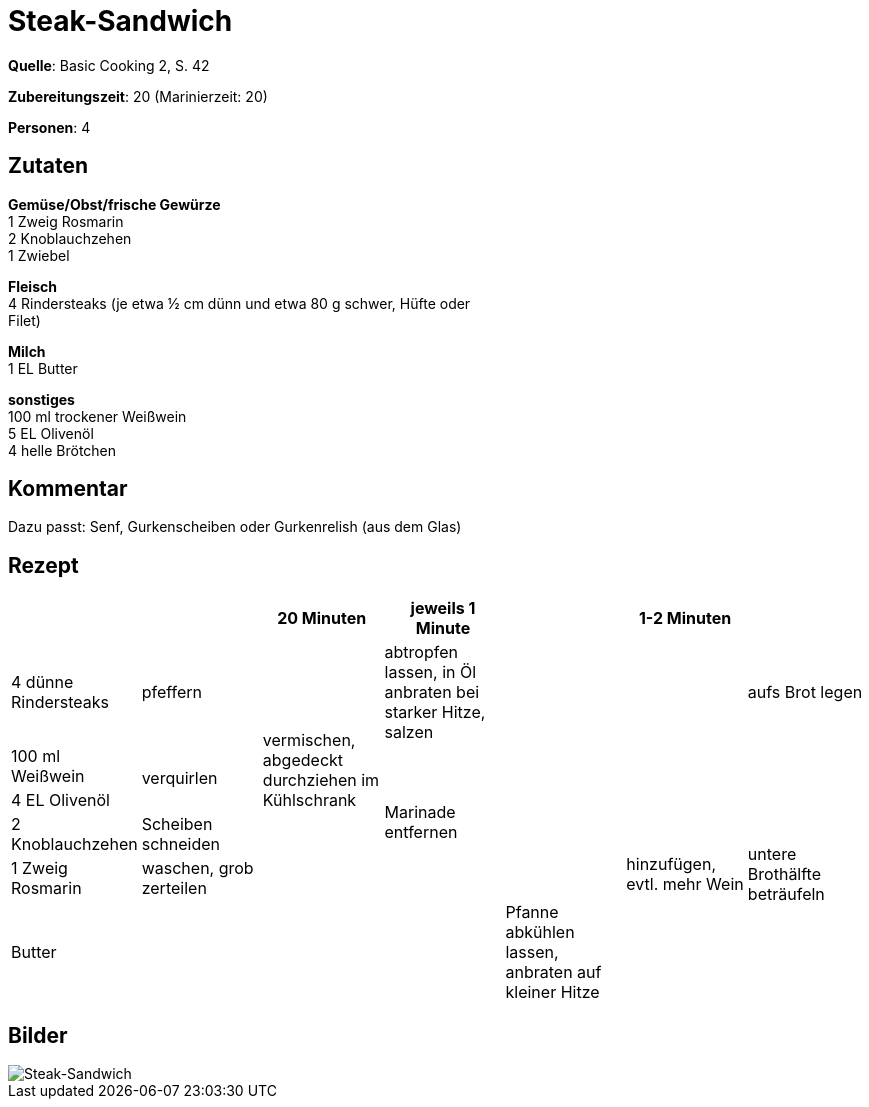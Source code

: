 = Steak-Sandwich
:page-layout: post
:page-liquid:

**Quelle**: Basic Cooking 2, S. 42

**Zubereitungszeit**: 20 (Marinierzeit: 20)

**Personen**: 4


== Zutaten
:hardbreaks:

**Gemüse/Obst/frische Gewürze**
1 Zweig Rosmarin
2 Knoblauchzehen
1 Zwiebel

**Fleisch**
4 Rindersteaks (je etwa ½ cm dünn und etwa 80 g schwer, Hüfte oder
Filet)

**Milch**
1 EL Butter

**sonstiges**
100 ml trockener Weißwein
5 EL Olivenöl
4 helle Brötchen


== Kommentar

Dazu passt: Senf, Gurkenscheiben oder Gurkenrelish (aus dem Glas)


== Rezept

[cols=",,,,,,",options="header",]
|=======================================================================
| | |20 Minuten |jeweils 1 Minute | |1-2 Minuten |

|4 dünne Rindersteaks |pfeffern .5+|vermischen, abgedeckt durchziehen im Kühlschrank |abtropfen lassen, in Öl anbraten bei starker Hitze, salzen .5+| | |aufs Brot legen

|100 ml Weißwein .2+|verquirlen .4+|Marinade entfernen .6+|hinzufügen, evtl. mehr Wein .5+|untere Brothälfte beträufeln

|4 EL Olivenöl

|2 Knoblauchzehen |Scheiben schneiden

|1 Zweig Rosmarin |waschen, grob zerteilen

| Butter | .2+| .2+| .2+|Pfanne abkühlen lassen, anbraten auf kleiner Hitze

|1 Zwiebel |feine Ringe schneiden
|=======================================================================

== Bilder

image::{{ "/images/steak-sandwich.jpg" | prepend: site.baseurl }}[Steak-Sandwich]


